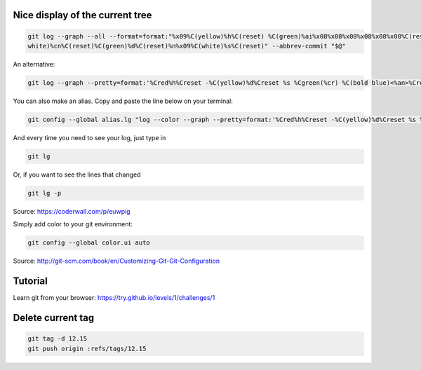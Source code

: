 .. title: Git
.. slug: git
.. date: 06/06/2014 05:09:03 PM UTC+01:00
.. tags: git
.. link: 
.. description: 
.. type: text


Nice display of the current tree
================================


.. code-block:: bash

 git log --graph --all --format=format:"%x09%C(yellow)%h%C(reset) %C(green)%ai%x08%x08%x08%x08%x08%x08%C(reset) %C(bold
 white)%cn%C(reset)%C(green)%d%C(reset)%n%x09%C(white)%s%C(reset)" --abbrev-commit "$@"

An alternative:

.. code-block:: bash

  git log --graph --pretty=format:'%Cred%h%Creset -%C(yellow)%d%Creset %s %Cgreen(%cr) %C(bold blue)<%an>%Creset' --abbrev-commit

You can also make an alias. Copy and paste the line below on your terminal:

.. code-block:: bash

  git config --global alias.lg "log --color --graph --pretty=format:'%Cred%h%Creset -%C(yellow)%d%Creset %s %Cgreen(%cr) %C(bold blue)<%an>%Creset' --abbrev-commit"

And every time you need to see your log, just type in

.. code-block:: bash

  git lg

Or, if you want to see the lines that changed

.. code-block:: bash

  git lg -p

Source: https://coderwall.com/p/euwpig

Simply add color to your git environment:

.. code-block:: bash

  git config --global color.ui auto

Source: http://git-scm.com/book/en/Customizing-Git-Git-Configuration

Tutorial
========

Learn git from your browser: https://try.github.io/levels/1/challenges/1

Delete current tag
==================

.. code-block:: bash

  git tag -d 12.15
  git push origin :refs/tags/12.15

